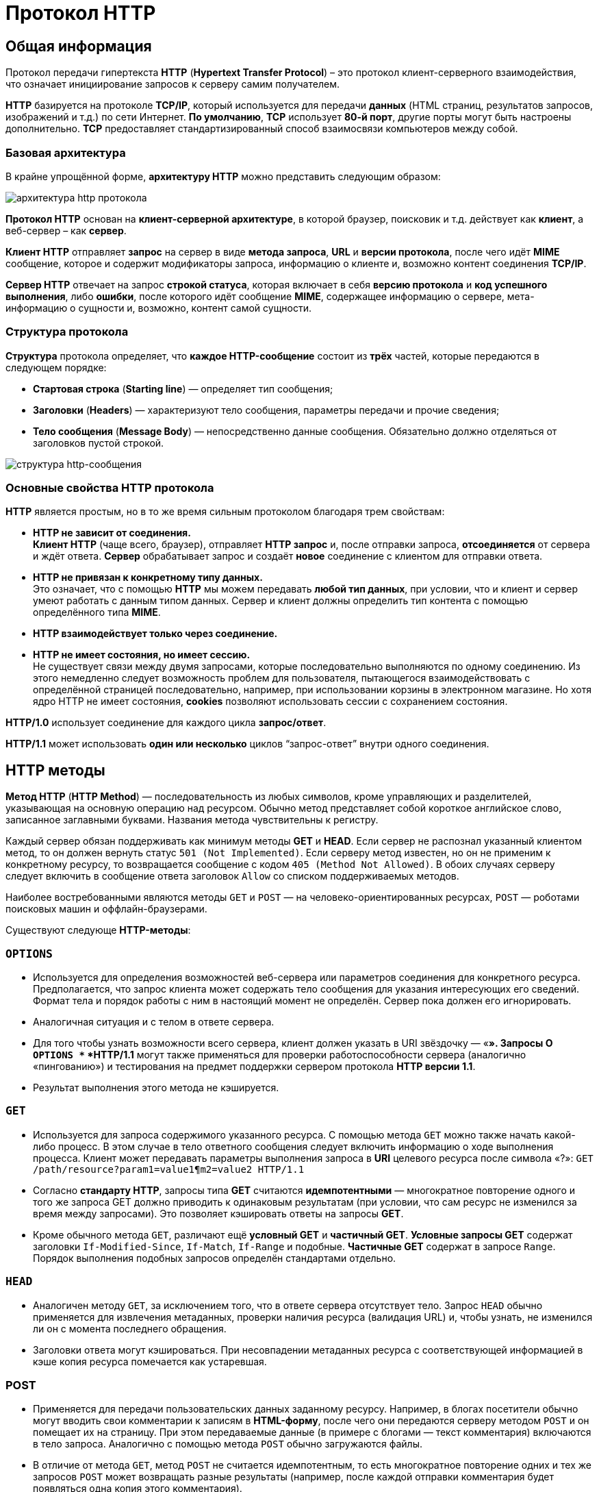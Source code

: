 = Протокол HTTP
:imagesdir: ../assets/img/http

== Общая информация

Протокол передачи гипертекста *HTTP* (*Hypertext Transfer Protocol*) – это протокол клиент-серверного взаимодействия, что означает инициирование запросов к серверу самим получателем.

*HTTP* базируется на протоколе *TCP/IP*, который используется для передачи *данных* (HTML страниц, результатов запросов, изображений и т.д.) по сети Интернет. *По умолчанию*, *TCP* использует *80-й порт*, другие порты могут быть настроены дополнительно. *TCP* предоставляет стандартизированный способ взаимосвязи компьютеров между собой.

=== Базовая архитектура

В крайне упрощённой форме, *архитектуру HTTP* можно представить следующим образом:

image::hhtp-arcitecture.gif[архитектура http протокола, align=center]

*Протокол HTTP* основан на *клиент-серверной архитектуре*, в которой браузер, поисковик и т.д. действует как *клиент*, а веб-сервер – как *сервер*.

*Клиент HTTP* отправляет *запрос* на сервер в виде *метода запроса*, *URL* и *версии протокола*, после чего идёт *MIME* сообщение, которое и содержит модификаторы запроса, информацию о клиенте и, возможно контент соединения *TCP/IP*.

*Сервер HTTP* отвечает на запрос *строкой статуса*, которая включает в себя *версию протокола* и *код успешного выполнения*, либо *ошибки*, после которого идёт сообщение *MIME*, содержащее информацию о сервере, мета-информацию о сущности и, возможно, контент самой сущности.


=== Структура протокола

*Структура* протокола определяет, что *каждое HTTP-сообщение* состоит из *трёх* частей, которые передаются в следующем порядке:

* *Стартовая строка* (*Starting line*) — определяет тип сообщения;
* *Заголовки* (*Headers*) — характеризуют тело сообщения, параметры передачи и прочие сведения;
* *Тело сообщения* (*Message Body*) — непосредственно данные сообщения. Обязательно должно отделяться от заголовков пустой строкой.

image::http-message-example.png[структура http-сообщения, align=center]

=== Основные свойства HTTP протокола

*HTTP* является простым, но в то же время сильным протоколом благодаря трем свойствам:

* *HTTP не зависит от соединения.* +
*Клиент HTTP* (чаще всего, браузер), отправляет *HTTP запрос* и, после отправки запроса, *отсоединяется* от сервера и ждёт ответа. *Сервер* обрабатывает запрос и создаёт *новое* соединение с клиентом для отправки ответа.
* *HTTP не привязан к конкретному типу данных.* +
Это означает, что с помощью *HTTP* мы можем передавать *любой тип данных*, при условии, что и клиент и сервер умеют работать с данным типом данных. Сервер и клиент должны определить тип контента с помощью определённого типа *MIME*.
* *HTTP взаимодействует только через соединение.*
* *HTTP не имеет состояния, но имеет сессию.* +
Не существует связи между двумя запросами, которые последовательно выполняются по одному соединению. Из этого немедленно следует возможность проблем для пользователя, пытающегося взаимодействовать с определённой страницей последовательно, например, при использовании корзины в электронном магазине. Но хотя ядро HTTP не имеет состояния, *cookies* позволяют использовать сессии с сохранением состояния.

*HTTP/1.0*  использует соединение для каждого цикла *запрос/ответ*.

*HTTP/1.1*  может использовать *один или несколько* циклов “запрос-ответ” внутри одного соединения.

== HTTP методы

*Метод HTTP* (*HTTP Method*) — последовательность из любых символов, кроме управляющих и разделителей, указывающая на основную операцию над ресурсом. Обычно метод представляет собой короткое английское слово, записанное заглавными буквами. Названия метода чувствительны к регистру.

Каждый сервер обязан поддерживать как минимум методы *GET* и *HEAD*. Если сервер не распознал указанный клиентом метод, то он должен вернуть статус `501 (Not Implemented)`. Если серверу метод известен, но он не применим к конкретному ресурсу, то возвращается сообщение с кодом `405 (Method Not Allowed)`. В обоих случаях серверу следует включить в сообщение ответа заголовок `Allow` со списком поддерживаемых методов.

Наиболее востребованными являются методы `GET` и `POST` — на человеко-ориентированных ресурсах, `POST` — роботами поисковых машин и оффлайн-браузерами.

Существуют следующе *HTTP-методы*:

=== `OPTIONS`

* Используется для определения возможностей веб-сервера или параметров соединения для конкретного ресурса. Предполагается, что запрос клиента может содержать тело сообщения для указания интересующих его сведений. Формат тела и порядок работы с ним в настоящий момент не определён. Сервер пока должен его игнорировать.
* Аналогичная ситуация и с телом в ответе сервера.
* Для того чтобы узнать возможности всего сервера, клиент должен указать в URI звёздочку — «*». Запросы O `OPTIONS *` *HTTP/1.1* могут также применяться для проверки работоспособности сервера (аналогично «пингованию») и тестирования на предмет поддержки сервером протокола *HTTP версии 1.1*.
* Результат выполнения этого метода не кэшируется.

=== `GET`

* Используется для запроса содержимого указанного ресурса. С помощью метода `GET` можно также начать какой-либо процесс. В этом случае в тело ответного сообщения следует включить информацию о ходе выполнения процесса. Клиент может передавать параметры выполнения запроса в *URI* целевого ресурса после символа «?»: `GET /path/resource?param1=value1¶m2=value2 HTTP/1.1`
* Согласно *стандарту HTTP*, запросы типа *GET* считаются *идемпотентными* — многократное повторение одного и того же запроса GET должно приводить к одинаковым результатам (при условии, что сам ресурс не изменился за время между запросами). Это позволяет кэшировать ответы на запросы *GET*.
* Кроме обычного метода `GET`, различают ещё *условный GET* и *частичный GET*. *Условные запросы GET* содержат заголовки `If-Modified-Since`, `If-Match`, `If-Range` и подобные. *Частичные GET* содержат в запросе `Range`. Порядок выполнения подобных запросов определён стандартами отдельно.

=== `HEAD`

* Аналогичен методу `GET`, за исключением того, что в ответе сервера отсутствует тело. Запрос `HEAD` обычно применяется для извлечения метаданных, проверки наличия ресурса (валидация URL) и, чтобы узнать, не изменился ли он с момента последнего обращения.
* Заголовки ответа могут кэшироваться. При несовпадении метаданных ресурса с соответствующей информацией в кэше копия ресурса помечается как устаревшая.

=== POST

* Применяется для передачи пользовательских данных заданному ресурсу. Например, в блогах посетители обычно могут вводить свои комментарии к записям в *HTML-форму*, после чего они передаются серверу методом `POST` и он помещает их на страницу. При этом передаваемые данные (в примере с блогами — текст комментария) включаются в тело запроса. Аналогично с помощью метода `POST` обычно загружаются файлы.
* В отличие от метода `GET`, метод `POST` не считается идемпотентным, то есть многократное повторение одних и тех же запросов `POST` может возвращать разные результаты (например, после каждой отправки комментария будет появляться одна копия этого комментария).
* При результатах выполнения `200 (Ok)` и `204 (No Content)` в тело ответа следует включить сообщение об итоге выполнения запроса. Если был создан ресурс, то серверу следует вернуть ответ `201 (Created)` с указанием URI нового ресурса в заголовке `Location`.
* Сообщение ответа сервера на выполнение метода POST не кэшируется.

=== `PUT`

* Применяется для загрузки содержимого запроса на указанный в запросе URI. Если по заданному URI не существовало ресурса, то сервер создаёт его и возвращает статус `201 (Created)`. Если же был изменён ресурс, то сервер возвращает `200 (Ok)` или `204 (No Content)`. Сервер не должен игнорировать некорректные заголовки`` Content-*`` передаваемые клиентом вместе с сообщением. Если какой-то из этих заголовков не может быть распознан или не допустим при текущих условиях, то необходимо вернуть код ошибки `501 (Not Implemented)`.
* Фундаментальное различие методов `POST` и `PUT` заключается в понимании предназначений URI ресурсов. Метод `POST` предполагает, что по указанному URI будет производиться обработка передаваемого клиентом содержимого. Используя `PUT`, клиент предполагает, что загружаемое содержимое соответствуют находящемуся по данному URI ресурсу.
* Сообщения ответов сервера на метод `PUT` не кэшируются.

=== `PATCH`

Аналогично `PUT`, но применяется только к фрагменту ресурса.

=== `DELETE`

Удаляет указанный ресурс.

=== `TRACE`
Возвращает полученный запрос так, что клиент может увидеть, что промежуточные сервера добавляют или изменяют в запросе.

=== `LINK`

Устанавливает связь указанного ресурса с другими.

=== `UNLINK`

Убирает связь указанного ресурса с другими.

== Прокси-сервер

*Прокси* — это транзитный сервер, перенаправляющий *HTTP-трафик*. Прокси-серверы используются для ускорения выполнения запросов путем кэширования веб-страниц. В локальной сети применяется как межсетевой экран и средство управления HTTP-трафиком (например, для блокирования доступа к некоторым ресурсам).

В Интернете прокси часто используют для анонимизации запросов - в этом случае веб-сервер получает *ip-адрес прокси-сервера*, а не реального клиента. В современных браузерах можно задать целый список прокси-серверов и переключаться между ними по мере необходимости (обычно такая возможность доступна через расширения или плагины браузера).

== Коды ответа

*Код ответа* информирует клиента о результатах выполнения запроса и определяет его дальнейшее поведение. Набор кодов состояния является стандартом, и все они описаны в соответствующих документах *RFC*.

Каждый код представляется целым трехзначным числом. Первая цифра указывает на класс состояния, последующие — порядковый номер состояния. За кодом ответа обычно следует краткое описание на английском языке.

Введение новых кодов должно производиться только после согласования с *IETF*. Клиент может не знать все коды состояния, но он обязан отреагировать в соответствии с *классом кода*.

Применяемые в настоящее время классы кодов состояния и некоторые примеры ответов сервера приведены ниже:

=== `1xx Informational` (Информационный) +

В этот класс выделены коды, информирующие о процессе передачи. В *HTTP/1.0* сообщения с такими кодами должны игнорироваться. В *HTTP/1.1* клиент должен быть готов принять этот класс сообщений как обычный ответ, но ничего отправлять серверу не нужно. Сами сообщения от сервера содержат только стартовую строку ответа и, если требуется, несколько специфичных для ответа полей заголовка. Прокси-сервера подобные сообщения должны отправлять дальше от сервера к клиенту.

Примеры ответов сервера: +

* `100 Continue` (Продолжать)
* `101 Switching Protocols` (Переключение протоколов)
* `102 Processing` (Идёт обработка)

=== `2xx Success` (Успешно) +

Сообщения данного класса информируют о случаях успешного принятия и обработки запроса клиента. В зависимости от статуса сервер может ещё передать заголовки и тело сообщения.

Примеры ответов сервера:

* `200 OK` (Успешно).
* `201 Created` (Создано)
* `202 Accepted` (Принято)
* `204 No Content` (Нет содержимого)
* `206 Partial Content` (Частичное содержимое)

=== `3xx Redirection` (Перенаправление)

Коды статуса класса `3xx` сообщают клиенту, что для успешного выполнения операции нужно произвести следующий запрос к другому URI. В большинстве случаев новый адрес указывается в поле `Location` заголовка. Клиент в этом случае должен, как правило, произвести автоматический переход (жарг. «редирект»).

Обратите внимание, что при обращении к следующему ресурсу можно получить ответ из этого же класса кодов. Может получиться даже длинная цепочка из перенаправлений, которые, если будут производиться автоматически, создадут чрезмерную нагрузку на оборудование. Поэтому разработчики протокола HTTP настоятельно рекомендуют после второго подряд подобного ответа обязательно запрашивать подтверждение на перенаправление у пользователя (раньше рекомендовалось после 5-го). За этим следить обязан клиент, так как текущий сервер может перенаправить клиента на ресурс другого сервера. Клиент также должен предотвратить попадание в круговые перенаправления.

Примеры ответов сервера: +

* `300 Multiple Choices` (Множественный выбор)
* `301 Moved Permanently` (Перемещено навсегда)
* `304 Not Modified` (Не изменялось)

=== `4xx Client Error` (Ошибка клиента)

Класс кодов `4xx` предназначен для указания ошибок со стороны клиента. При использовании всех методов, кроме `HEAD`, сервер должен вернуть в теле сообщения гипертекстовое пояснение для пользователя.

Примеры ответов сервера:

* `401 Unauthorized` (Не авторизован)
* `402 Payment Required` (Требуется оплата)
* `403 Forbidden` (Запрещено)
* `404 Not Found` (Не найдено)
* `405 Method Not Allowed` (Метод не поддерживается)
* `406 Not Acceptable` (Не приемлемо)
* `407 Proxy Authentication Required` (Требуется аутентификация прокси)

=== `5xx Server Error` (Ошибка сервера)

Коды `5xx` выделены под случаи неудачного выполнения операции по вине сервера. Для всех ситуаций, кроме использования метода `HEAD`, сервер должен включать в тело сообщения объяснение, которое клиент отобразит пользователю.

Примеры ответов сервера: +

* `500 Internal Server Error` (Внутренняя ошибка сервера)
* `502 Bad Gateway` (Плохой шлюз)
* `503 Service Unavailable` (Сервис недоступен)
* `504 Gateway Timeout` (Шлюз не отвечает)

== HTTP заголовки

*Заголовок HTTP* (*HTTP Header*) — это строка в *HTTP-сообщении*, содержащая *разделённую двоеточием пару вида «параметр-значение»*. Формат заголовка соответствует общему формату заголовков текстовых сетевых сообщений *ARPA (RFC 822)*. Как правило, браузер и веб-сервер включают в сообщения более чем по одному заголовку. Заголовки должны отправляться раньше тела сообщения и отделяться от него *хотя бы одной пустой строкой* (`CRLF`).

Название параметра должно состоять минимум из одного печатного символа (*ASCII-коды* от `33` до `126`). После названия сразу должен следовать символ двоеточия. Значение может содержать любые символы ASCII, *кроме перевода строки (`CR`, код `10`) и возврата каретки (`LF`, код `13`)*.

Пробельные символы в начале и конце значения обрезаются. Последовательность нескольких пробельных символов внутри значения может восприниматься как один пробел. Регистр символов в названии и значении не имеет значения, если иное не предусмотрено форматом поля.

Пример заголовков ответа сервера:

----
Server: Apache/2.2.3 (CentOS)
Last-Modified: Wed, 09 Feb 2011 17:13:15 GMT
Content-Type: text/html; charset=UTF-8
Accept-Ranges: bytes
Date: Thu, 03 Mar 2011 04:04:36 GMT
Content-Length: 2945
Age: 51
X-Cache: HIT from proxy.omgtu
Via: 1.0 proxy.omgtu (squid/3.1.8)
Connection: keep-alive

200 OK
----

Все HTTP-заголовки разделяются на четыре основных группы:

* *General Headers* (*Основные заголовки*) — должны включаться в любое сообщение клиента и сервера.
* *Request Headers* (*Заголовки запроса*) — используются только в запросах клиента.
* *Response Headers* (*Заголовки ответа*) — присутствуют только в ответах сервера.
* *Entity Headers* (*Заголовки сущности*) — сопровождают каждую сущность сообщения.

*Сущности* (*entity*, в переводах также встречается название "объект") — это полезная информация, передаваемая в запросе или ответе. Сущность состоит из *метаинформации* (заголовки) и непосредственно *содержания* (тело сообщения).

В отдельный класс заголовки сущности выделены, чтобы не путать их с *заголовками запроса* или *заголовками ответа* при передаче множественного содержимого (`multipart/\*`). Заголовки запроса и ответа, как и основные заголовки, описывают всё сообщение в целом и размещаются только в начальном блоке заголовков, в то время как *заголовки* *сущности* характеризуют содержимое каждой части в отдельности, располагаясь непосредственно перед её телом.

Ниже в таблице приведено краткое описание некоторых *HTTP-заголовков*.

[options="headers"]
|===
|Заголовок|Группа|Краткое описание
|`Allow`|*Entity*|Список методов, применимых к запрашиваемому ресурсу.
|`Content-Encoding`|*Entity*|Применяется при необходимости перекодировки содержимого (например, `gzip`/`deflated`).
|`Content-Language`|*Entity*|Локализация содержимого (язык(и))
|`Content-Length`|*Entity*|Размер тела сообщения (в октетах)
|`Content-Range`|*Entity*|Диапазон (используется для поддержания многопоточной загрузки или дозагрузки)
|`Content-Type`|*Entity*|Указывает тип содержимого (`mime-type`, например `text/html`). Часто включает указание на таблицу символов локали (charset)
|`Expires`|*Entity*|Дата/время, после которой ресурс считается устаревшим. Используется прокси-серверами
|`Last-Modified`|*Entity*|Дата/время последней модификации сущности
|`Cache-Control`|*General*|Определяет директивы управления механизмами кэширования. Для прокси-серверов.
|`Connection`|*General*|Задает параметры, требуемые для конкретного соединения.
|`Date`|*General*|Дата и время формирования сообщения
|`Pragma`|*General*|Используется для специальных указаний, которые могут (опционально) применяется к любому получателю по всей цепочке запросов/ответов (например, pragma: `no-cache`).
|`Transfer-Encoding`|*General*|Задает тип преобразования, применимого к телу сообщения. В отличие от `Content-Encoding` этот заголовок распространяется на все сообщение, а не только на сущность.
|`Via`|*General*|Используется шлюзами и прокси для отображения промежуточных протоколов и узлов между клиентом и веб-сервером.
|`Warning`|*General*|Дополнительная информация о текущем статусе, которая не может быть представлена в сообщении.
|`Accept`|*Request*|Определяет применимые типы данных, ожидаемых в ответе.
|`Accept-Charset`|*Request*|Определяет кодировку символов (*charset*) для данных, ожидаемых в ответе.
|`Accept-Encoding`|*Request*|Определяет применимые форматы кодирования/декодирования содержимого (напр, `gzip`)
|`Accept-Language`|*Request*|Применимые языки. Используется для согласования передачи.
|`Authorization`|*Request*|Учетные данные клиента, запрашивающего ресурс.
|`From`|*Request*|Электронный адрес отправителя
|`Host`|*Request*|Имя/сетевой адрес [и порт] сервера. Если порт не указан, используется `80`.
|`If-Modified-Since`|*Request*|Используется для выполнения условных методов (Если-Изменился...). Если запрашиваемый ресурс изменился, то он передается с сервера, иначе — из кэша.
|`Max-Forwards`|*Request*|Представляет механизм ограничения количества шлюзов и прокси при использовании методов `TRACE` и `OPTIONS`.
|`Proxy-Authorization`|*Request*|Используется при запросах, проходящих через прокси, требующие авторизации
|`Referer`|*Request*|Адрес, с которого выполняется запрос. Этот заголовок отсутствует, если переход выполняется из адресной строки или, например, по ссылке из js-скрипта.
|`User-Agent`|*Request*|Информация о пользовательском агенте (клиенте)
|`Location`|*Response*|Адрес перенаправления
|`Proxy-Authenticate`|*Response*|Сообщение о статусе с кодом *407*.
|`Server`|*Response*|Информация о программном обеспечении сервера, отвечающего на запрос (это может быть как веб, так и прокси-сервер).
|===

== Тело HTTP сообщения

*Тело HTTP сообщения* (*message-body*), если оно присутствует, используется для передачи сущности, связанной с запросом или ответом. *Тело сообщения* (message-body) отличается от *тела сущности* (entity-body) только в том случае, *когда при передаче применяется кодирование*, указанное в заголовке *Transfer-Encoding*. В остальных случаях *тело сообщения* идентично *телу сущности*.

Заголовок *Transfer-Encoding* должен отправляться для указания любого кодирования передачи, примененного приложением в целях гарантирования безопасной и правильной передачи сообщения. *Transfer-Encoding* - это свойство сообщения, а не сущности, и оно может быть добавлено или удалено любым приложением в цепочке запросов/ответов.

Присутствие тела сообщения в запросе отмечается добавлением к заголовкам запроса поля заголовка *Content-Length* или *Transfer-Encoding*. *Тело сообщения* (message-body) может быть добавлено в запрос только когда метод запроса допускает *тело объекта* (entity-body).

Все ответы содержат *тело сообщения*, возможно нулевой длины, кроме ответов на запрос методом *HEAD* и ответов с кодами статуса *1xx* (Информационные), *204* (Нет содержимого, No Content), и *304* (Не модифицирован, Not Modified).

== Cookies

*HTTP cookie* (*web cookie*, *cookie браузера*) — это небольшой фрагмент данных, отправляемый *сервером* на *браузер* пользователя, который тот может сохранить и отсылать обратно с новым запросом к данному серверу. Это, в частности, позволяет узнать, с одного ли браузера пришли оба запроса (например, для аутентификации пользователя). Они запоминают информацию о состоянии для протокола HTTP, который сам по себе этого делать не умеет.

*Cookie* используются, главным образом, для:

* *Управления сеансом* (логины, корзины для виртуальных покупок)
* *Персонализации* (пользовательские предпочтения)
* *Мониторинга* (отслеживания поведения пользователя)

До недавнего времени *cookie* принято было использовать в качестве хранилища информации на стороне пользователя. Это могло иметь смысл в отсутствии вариантов, но теперь, когда в распоряжении браузеров появились различные *API* (*программные интерфейсы приложения*) для хранения данных, это уже не так. Из-за того, что *cookie* пересылаются с каждым запросом, они могут слишком сильно снижать производительность (особенно в мобильных устройствах). В качестве хранилищ данных на стороне пользователя вместо них можно использовать *Web storage API* (localStorage and sessionStorage) и *IndexedDB*.

=== Создание Cookie

Получив *HTTP-запрос*, вместе с откликом сервер может отправить заголовок `Set-Cookie` с ответом. *Cookie* обычно запоминаются браузером и посылаются в значении заголовка HTTP `Cookie (en-US)` с каждым новым запросом к одному и тому же серверу. Можно задать *срок действия cookie*, а также *срок его жизни*, после которого *cookie* не будет отправляться. Также можно указать ограничения на *путь* и *домен*, то есть указать, в течении какого времени и к какому сайту оно отсылается.

Заголовок `Set-Cookie` HTTP-отклика используется для отправки *cookie* с сервера на клиентское приложение (браузер). Простой *cookie* может задаваться так:

----
Set-Cookie: <имя-cookie>=<заголовок-cookie>
----

Этот заголовок с сервера даёт клиенту указание сохранить *cookie*. Отклик, отправляемый браузеру, содержит заголовок `Set-Cookie`, и *cookie* запоминается браузером.

----
HTTP/1.0 200 OK
Content-type: text/html
Set-Cookie: yummy_cookie=choco
Set-Cookie: tasty_cookie=strawberry

[page content]
----

Теперь, с каждым новым запросом к серверу, при помощи заголовка `Cookie (en-US)` браузер будет возвращать серверу все сохранённые ранее *cookies*.

----
GET /sample_page.html HTTP/1.1
Host: www.example.org
Cookie: yummy_cookie=choco; tasty_cookie=strawberry
----

Простой *cookie*, пример которого приведён выше, представляет собой *сессионный cookie* (*session cookie)* - такие *cookie* *удаляются при закрытии клиента*, то есть существуют только на протяжении текущего сеанса, поскольку атрибуты `Expires` или `Max-Age` для него не задаются. Однако, если в браузере включено автоматическое восстановление сеанса, что случается очень часто, *cookie* сеанса может храниться постоянно, как если бы браузер никогда не закрывался.

*Постоянные cookie* (*permanent cookies*) удаляются не с закрытием клиента, а при наступлении определённой даты (атрибут `Expires`) или после определённого интервала времени (атрибут `Max-Age`).